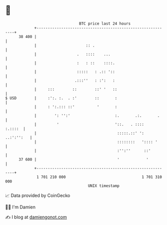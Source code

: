 * 👋

#+begin_example
                                    BTC price last 24 hours                    
                +------------------------------------------------------------+ 
         38 400 |                                                            | 
                |                      :: .                                  | 
                |                  .   ::::    ...                           | 
                |                  :   : ::    ::::.                         | 
                |                  :::::   : .:: '::                         | 
                |                 .:::''   : :':   :                         | 
                |     :::        ::        ::' '   ::                        | 
   $ USD        |     :':. :.  . :'        ::       :                        | 
                |     : ':.::: ::'          '       :                        | 
                |        ': '':'                    :.       .:.       .     | 
                |         '                         '::.   . ::::    :.::::  | 
                |                                    :::::.::' ': ..:':'':   | 
                |                                    ::::::::   ':::: '      | 
                |                                    :'':''      ::'         | 
         37 600 |                                    '            '          | 
                +------------------------------------------------------------+ 
                 1 701 210 000                                  1 701 310 000  
                                        UNIX timestamp                         
#+end_example
📈 Data provided by CoinGecko

🧑‍💻 I'm Damien

✍️ I blog at [[https://www.damiengonot.com][damiengonot.com]]
